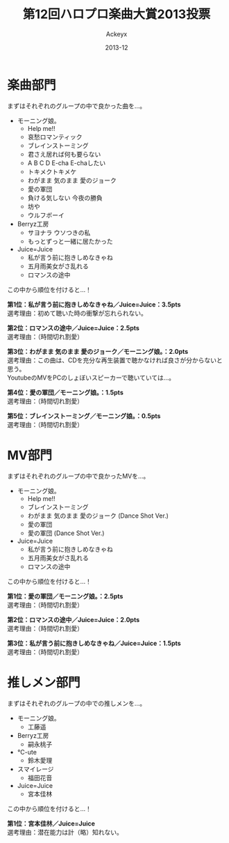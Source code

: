 #+TITLE: 第12回ハロプロ楽曲大賞2013投票
#+AUTHOR: Ackeyx
#+DATE: 2013-12
#+HTML_HEAD: <link id="generic-css-dark"  rel="stylesheet" type="text/css" href="../css/generic-dark.css"/>
#+HTML_HEAD: <link id="generic-css-light" rel="stylesheet" type="text/css" href="../css/generic-light.css"/>
#+HTML_HEAD: <script type="text/javascript" src="../js/generic-css.js"></script>
#+LANGUAGE: ja

[[http://www.esrp2.jp/hpma/2013/][file:../media/hpma2013-banner.jpeg]]

* 楽曲部門

まずはそれぞれのグループの中で良かった曲を…。

- モーニング娘。
	- Help me!!
	- 哀愁ロマンティック
	- ブレインストーミング
	- 君さえ居れば何も要らない
	- A B C D E-cha E-chaしたい
	- トキメクトキメケ
	- わがまま 気のまま 愛のジョーク
	- 愛の軍団
	- 負ける気しない 今夜の勝負
	- 坊や
	- ウルフボーイ
- Berryz工房
	- サヨナラ ウソつきの私
	- もっとずっと一緒に居たかった
- Juice=Juice
	- 私が言う前に抱きしめなきゃね
	- 五月雨美女がさ乱れる
	- ロマンスの途中

この中から順位を付けると…！

*第1位：私が言う前に抱きしめなきゃね／Juice=Juice：3.5pts* \\
選考理由：初めて聴いた時の衝撃が忘れられない。

*第2位：ロマンスの途中／Juice=Juice：2.5pts* \\
選考理由：（時間切れ割愛）

*第3位：わがまま 気のまま 愛のジョーク／モーニング娘。：2.0pts* \\
選考理由：この曲は、CDを充分な再生装置で聴かなければ良さが分からないと思う。\\
YoutubeのMVをPCのしょぼいスピーカーで聴いていては…。

*第4位：愛の軍団／モーニング娘。：1.5pts* \\
選考理由：（時間切れ割愛）

*第5位：ブレインストーミング／モーニング娘。：0.5pts* \\
選考理由：（時間切れ割愛）

* MV部門

まずはそれぞれのグループの中で良かったMVを…。

- モーニング娘。
	- Help me!!
	- ブレインストーミング
	- わがまま 気のまま 愛のジョーク (Dance Shot Ver.)
	- 愛の軍団
	- 愛の軍団 (Dance Shot Ver.)
- Juice=Juice
	- 私が言う前に抱きしめなきゃね
	- 五月雨美女がさ乱れる
	- ロマンスの途中

この中から順位を付けると…！

*第1位：愛の軍団／モーニング娘。：2.5pts* \\
選考理由：（時間切れ割愛）

*第2位：ロマンスの途中／Juice=Juice：2.0pts* \\
選考理由：（時間切れ割愛）

*第3位：私が言う前に抱きしめなきゃね／Juice=Juice：1.5pts* \\
選考理由：（時間切れ割愛）

* 推しメン部門

まずはそれぞれのグループの中での推しメンを…。

- モーニング娘。
	- 工藤遥
- Berryz工房
	- 嗣永桃子
- ℃-ute
	- 鈴木愛理
- スマイレージ
	- 福田花音
- Juice=Juice
	- 宮本佳林

この中から順位を付けると…！

*第1位：宮本佳林／Juice=Juice* \\
選考理由：潜在能力は計（略）知れない。
